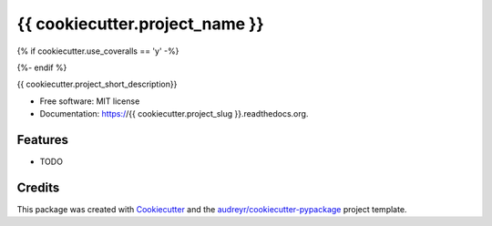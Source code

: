 ===============================
{{ cookiecutter.project_name }}
===============================

.. image:: https://img.shields.io/pypi/v/{{ cookiecutter.project_slug }}.svg
        :target: https://pypi.python.org/pypi/{{ cookiecutter.project_slug }}

.. image:: https://img.shields.io/travis/{{ cookiecutter.github_username }}/{{ cookiecutter.project_slug }}.svg
        :target: https://travis-ci.org/{{ cookiecutter.github_username }}/{{ cookiecutter.project_slug }}

.. image:: https://readthedocs.org/projects/{{ cookiecutter.project_slug }}/badge/?version=latest
        :target: https://{{ cookiecutter.project_slug }}.readthedocs.io/en/latest/?badge=latest
        :alt: Documentation Status

{% if cookiecutter.use_coveralls == 'y' -%}

.. image:: https://coveralls.io/repos/github/{{ cookiecutter.github_username }}/{{ cookiecutter.project_slug }}/badge.svg?branch=master
    :target: https://coveralls.io/github/{{ cookiecutter.github_username }}/{{ cookiecutter.project_slug }}
    :alt: Code coverage
{%- endif %}

{{ cookiecutter.project_short_description}}

* Free software: MIT license
* Documentation: https://{{ cookiecutter.project_slug }}.readthedocs.org.

Features
--------

* TODO

Credits
---------

This package was created with Cookiecutter_ and the `audreyr/cookiecutter-pypackage`_ project template.

.. _Cookiecutter: https://github.com/audreyr/cookiecutter
.. _`audreyr/cookiecutter-pypackage`: https://github.com/audreyr/cookiecutter-pypackage
